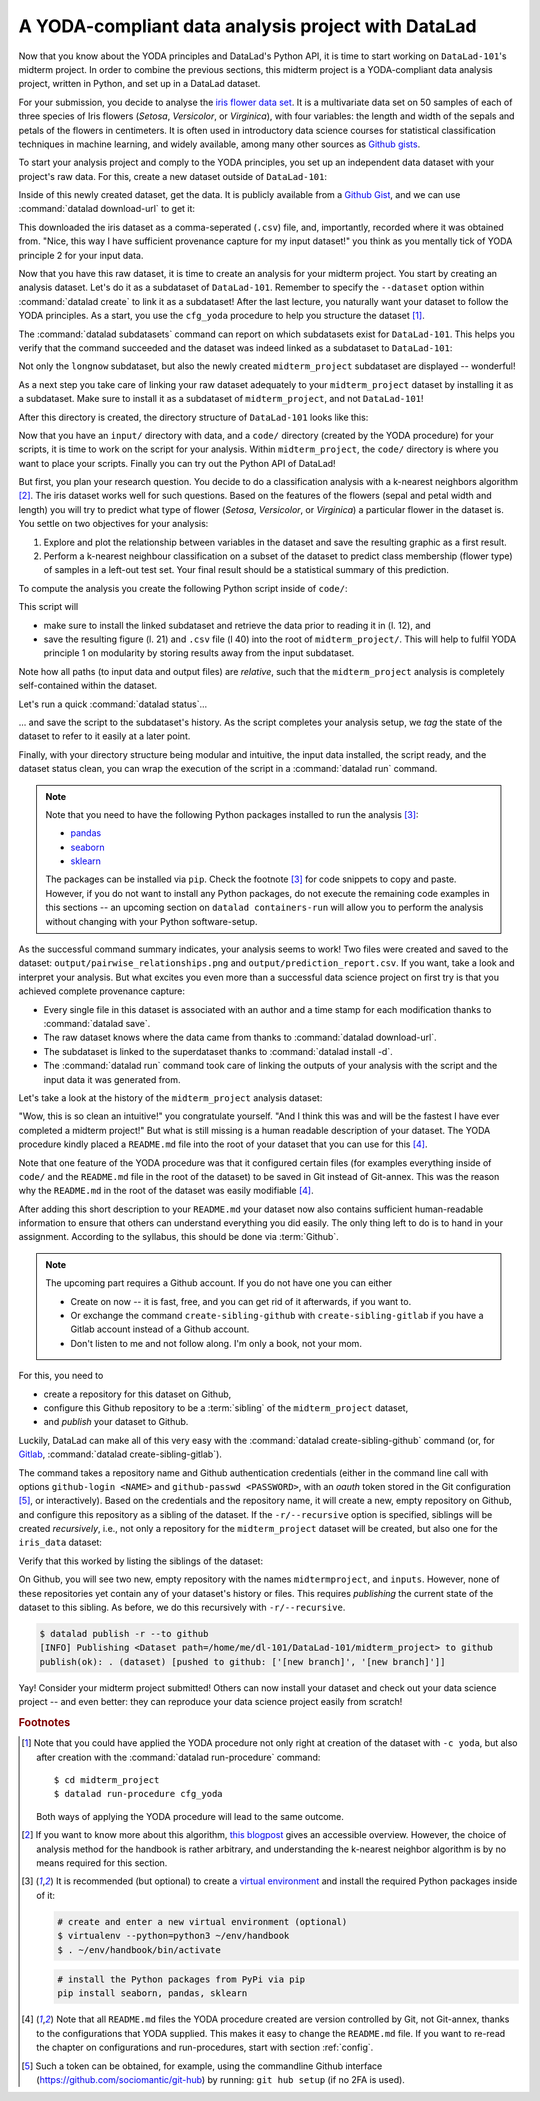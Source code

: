 A YODA-compliant data analysis project with DataLad
---------------------------------------------------

Now that you know about the YODA principles and DataLad's Python API, it is
time to start working on ``DataLad-101``'s midterm project.
In order to combine the previous sections, this midterm project is a
YODA-compliant data analysis project, written in Python, and set up in a
DataLad dataset.

For your submission, you decide to analyse the
`iris flower data set <https://en.wikipedia.org/wiki/Iris_flower_data_set>`_.
It is a multivariate data set on 50 samples of each of three species of Iris
flowers (*Setosa*, *Versicolor*, or *Virginica*), with four variables: the length and width of the sepals and petals
of the flowers in centimeters. It is often used in introductory data science
courses for statistical classification techniques in machine learning, and
widely available, among many other sources as
`Github gists <https://gist.github.com/netj/8836201>`_.

To start your analysis project and comply to the YODA principles, you set up
an independent data dataset with your project's raw data. For this, create a
new dataset outside of ``DataLad-101``:

.. runrecord:: _examples/DL-101-130-101
   :language: console
   :workdir: dl-101/DataLad-101

   # make sure to move outside of DataLad-101!
   $ cd ../
   $ datalad create iris_data

Inside of this newly created dataset, get the data. It is publicly
available from a
`Github Gist <https://gist.github.com/netj/8836201>`_,
and we can use :command:`datalad download-url` to get it:

.. findoutmore:: What are Github Gists?

   Github Gists are a particular service offered by Github that allow users
   to share pieces of code snippets and other short/small standalone
   information. Find out more on Gists
   `here <https://help.github.com/en/github/writing-on-github/creating-gists#about-gists>`__.


.. runrecord:: _examples/DL-101-130-102
   :workdir: dl-101
   :language: console

   $ cd iris_data
   $ datalad download-url https://gist.githubusercontent.com/netj/8836201/raw/6f9306ad21398ea43cba4f7d537619d0e07d5ae3/iris.csv

.. todo::

   or do we rather want to install/clone the dataset?

This downloaded the iris dataset as a comma-seperated (``.csv``) file, and,
importantly, recorded where it was obtained from. "Nice, this way I have
sufficient provenance capture for my input dataset!" you think as you
mentally tick of YODA principle 2 for your input data.

Now that you have this raw dataset, it is time to create an analysis for your
midterm project.
You start by creating an analysis dataset. Let's do it as a subdataset
of ``DataLad-101``. Remember to specify the ``--dataset`` option within
:command:`datalad create` to link it as a subdataset!
After the last lecture, you naturally want your dataset to follow the YODA
principles. As a start, you use the ``cfg_yoda`` procedure to help you
structure the dataset [#f1]_.

.. runrecord:: _examples/DL-101-130-103
   :language: console
   :workdir: dl-101/iris_data

   # go back into DataLad-101
   $ cd ../DataLad-101
   $ datalad create -c yoda --dataset . midterm_project

.. index:: ! datalad command; datalad subdatasets

The :command:`datalad subdatasets` command can report on which subdatasets exist for
``DataLad-101``. This helps you verify that the command succeeded and the
dataset was indeed linked as a subdataset to ``DataLad-101``:

.. runrecord:: _examples/DL-101-130-104
   :language: console
   :workdir: dl-101/DataLad-101

   $ datalad subdatasets

Not only the ``longnow`` subdataset, but also the newly created
``midterm_project`` subdataset are displayed -- wonderful!

As a next step you take care of linking your raw dataset
adequately to your ``midterm_project`` dataset by installing it as a
subdataset. Make sure to install it as a subdataset of ``midterm_project``,
and not ``DataLad-101``!

.. runrecord:: _examples/DL-101-130-105
   :language: console
   :workdir: dl-101/DataLad-101/midterm_project

   # we are in midterm_project, thus -d . points to the root of it.
   $ datalad install -d . --source ../../iris_data input/

After this directory is created, the directory structure of ``DataLad-101``
looks like this:

.. runrecord:: _examples/DL-101-130-106
   :language: console
   :workdir: dl-101/DataLad-101/midterm_project

   $ cd ../
   $ tree -d

Now that you have an ``input/`` directory with data, and a ``code/`` directory
(created by the YODA procedure) for your scripts, it is time to work on the script
for your analysis. Within ``midterm_project``, the ``code/`` directory is where
you want to place your scripts. Finally you can try out the Python API of DataLad!

But first, you plan your research question. You decide to do a
classification analysis with a k-nearest neighbors algorithm [#f2]_. The iris
dataset works well for such questions. Based on the features of the flowers
(sepal and petal width and length) you will try to predict what type of
flower (*Setosa*, *Versicolor*, or *Virginica*) a particular flower in the
dataset is. You settle on two objectives for your analysis:

#. Explore and plot the relationship between variables in the dataset and save
   the resulting graphic as a first result.
#. Perform a k-nearest neighbour classification on a subset of the dataset to
   predict class membership (flower type) of samples in a left-out test set.
   Your final result should be a statistical summary of this prediction.

To compute the analysis you create the following Python script inside of ``code/``:

.. runrecord:: _examples/DL-101-130-107
   :language: console
   :workdir: dl-101/DataLad-101/midterm_project
   :emphasize-lines: 8, 10, 13-14, 23, 42

   $ cat << EOT > code/script.py

   import pandas as pd
   import seaborn as sns
   from sklearn import model_selection
   from sklearn.neighbors import KNeighborsClassifier
   from sklearn.metrics import classification_report
   from datalad.api import get

   data = "input/iris.csv"

   # make sure that the data is obtained:
   get(data)

   # prepare the data as a pandas dataframe
   df = pd.read_csv(data)
   attributes = ["sepal_length", "sepal_width", "petal_length","petal_width", "class"]
   df.columns = attributes

   # create a pairplot to plot pairwise relationships in the dataset
   plot = sns.pairplot(df, hue='class')
   plot.savefig('pairwise_relationships.png')

   # perform a K-nearest-neighbours classification with scikit-learn
   # Step 1: split data in test and training dataset (20:80)
   array = df.values
   X = array[:,0:4]
   Y = array[:,4]
   test_size = 0.20
   seed = 7
   X_train, X_test, Y_train, Y_test = model_selection.train_test_split(X, Y,
                                                                       test_size=test_size,
                                                                       random_state=seed)
   # Step 2: Fit the model and make predictions on the test dataset
   knn = KNeighborsClassifier()
   knn.fit(X_train, Y_train)
   predictions = knn.predict(X_test)

   # Step 3: Save the classification report
   report = classification_report(Y_test, predictions, output_dict=True)
   df_report = pd.DataFrame(report).transpose().to_csv('prediction_report.csv')

   EOT

This script will

- make sure to install the linked subdataset and retrieve the data prior to reading it in (l. 12), and
- save the resulting figure (l. 21) and ``.csv`` file (l 40) into the root of
  ``midterm_project/``. This will help to fulfil YODA principle 1 on modularity
  by storing results away from the input subdataset.

Note how all paths (to input data and output files) are *relative*, such that the
``midterm_project`` analysis is completely self-contained within the dataset.

Let's run a quick :command:`datalad status`...

.. runrecord:: _examples/DL-101-130-108
   :language: console
   :workdir: dl-101/DataLad-101/midterm_project

   $ datalad status

... and save the script to the subdataset's history. As the script completes your
analysis setup, we *tag* the state of the dataset to refer to it easily at a later
point.

.. runrecord:: _examples/DL-101-130-109
   :language: console
   :workdir: dl-101/DataLad-101/midterm_project

   $ datalad save -m "add script for kNN classification and plotting" --version-tag ready4analysis code/script.py

.. findoutmore:: What is a tag?

   :term:`tag`\s are markers that you can attach to commits in your dataset history.
   They can have any name, and can help you and others to identify certain commits
   or dataset states in the history of a dataset. Let's take a look at how the tag
   you just created looks like in your history:

   .. runrecord:: _examples/DL-101-130-110
      :workdir: dl-101/DataLad-101/midterm_project
      :language: console
      :emphasize-lines: 3

      $ git log -p -n 1

   Later we can use this tag to identify the version state of the dataset in which
   the analysis setup was ready -- much more intuitive than a 40-character shasum!

Finally, with your directory structure being modular and intuitive,
the input data installed, the script ready, and the dataset status clean,
you can wrap the execution of the script in a :command:`datalad run` command.

.. note::

   Note that you need to have the following Python packages installed to run the
   analysis [#f3]_:

   - `pandas <https://pandas.pydata.org/>`_
   - `seaborn <https://seaborn.pydata.org/>`_
   - `sklearn <https://scikit-learn.org/>`_

   The packages can be installed via ``pip``. Check the footnote [#f3]_ for code
   snippets to copy and paste. However, if you do not want to install any
   Python packages, do not execute the remaining code examples in this sections
   -- an upcoming section on ``datalad containers-run`` will allow you to
   perform the analysis without changing with your Python software-setup.

.. runrecord:: _examples/DL-101-130-111
   :language: console
   :workdir: dl-101/DataLad-101/midterm_project

   $ datalad run -m "analyze iris data with classification analysis" \
     --input "input/iris.csv" \
     --output "prediction_report.csv" \
     --output "pairwise_relationships.png" \
     "python3 code/script.py"

As the successful command summary indicates, your analysis seems to work! Two
files were created and saved to the dataset: ``output/pairwise_relationships.png``
and ``output/prediction_report.csv``. If you want, take a look and interpret
your analysis. But what excites you even more than a successful data science
project on first try is that you achieved complete provenance capture:

- Every single file in this dataset is associated with an author and a time
  stamp for each modification thanks to :command:`datalad save`.
- The raw dataset knows where the data came from thanks to
  :command:`datalad download-url`.
- The subdataset is linked to the superdataset thanks to
  :command:`datalad install -d`.
- The :command:`datalad run` command took care of linking the outputs of your
  analysis with the script and the input data it was generated from.

Let's take a look at the history of the ``midterm_project`` analysis
dataset:

.. runrecord:: _examples/DL-101-130-112
   :language: console
   :workdir: dl-101/DataLad-101/midterm_project

   $ git log

"Wow, this is so clean an intuitive!" you congratulate yourself. "And I think
this was and will be the fastest I have ever completed a midterm project!"
But what is still missing is a human readable description of your dataset.
The YODA procedure kindly placed a ``README.md`` file into the root of your
dataset that you can use for this [#f4]_.

.. runrecord:: _examples/DL-101-130-113
   :language: console
   :workdir: dl-101/DataLad-101/midterm_project

   # with the >| redirection we are replacing existing contents in the file
   $ cat << EOT >| README.md

   # Midterm YODA Data Analysis Project

   ## Dataset structure

   - All inputs (i.e. building blocks from other sources) are located in input/.
   - All custom code is located in code/.
   - All results (i.e., generated files) are located in the root of the dataset:
     - "prediction_report.csv" contains the main classification metrics.
     - "output/pairwise_relationships.png" is a plot of the relations between features.

   EOT

.. runrecord:: _examples/DL-101-130-114
   :language: console
   :workdir: dl-101/DataLad-101/midterm_project

   $ datalad status

.. runrecord:: _examples/DL-101-130-115
   :language: console
   :workdir: dl-101/DataLad-101/midterm_project

   $ datalad save -m "Provide project description" README.md


Note that one feature of the YODA procedure was that it configured certain files
(for examples everything inside of ``code/`` and the ``README.md`` file in the
root of the dataset) to be saved in Git instead of Git-annex. This was the
reason why the ``README.md`` in the root of the dataset was easily modifiable [#f4]_.

.. findoutmore:: Saving contents with Git regardless of configuration with --to-git

   .. index:: datalad command; save --to-git

   The ``yoda`` procedure in ``midterm_project`` applied a different configuration
   within ``.gitattributes`` than the ``text2git`` procedure did in ``DataLad-101``.
   Within ``DataLad-101``, any text file is automatically stored in :term:`Git`.
   This is not true in ``midterm_project``: Only the existing ``README.md`` files and
   anything within ``code/`` are stored -- everything else will be annexed.
   That means that if you create any other file, even text files, inside of
   ``midterm_project`` (but not in ``code/``), it will be managed by :term:`Git-annex`
   and content-locked after a :command:`datalad save` -- an inconvenience if it
   would be a file that is small enough to be handled by Git.

   Luckily, there is a handy shortcut to saving files in Git that does not
   require you to edit configurations in ``.gitattributes``: The ``--to-git``
   option for :command:`datalad save`.

   .. code-block:: bash

      $ datalad save -m "add sometextfile.txt" --to-git sometextfile.txt

After adding this short description to your ``README.md`` your dataset now also
contains sufficient human-readable information to ensure that others can understand
everything you did easily.
The only thing left to do is to hand in your assignment. According to the
syllabus, this should be done via :term:`Github`.

.. findoutmore:: What is Github?

   Github is a web based hosting service for Git repositories. Among many
   different other useful perks it adds features that allow collaboration on
   Git repositories. `Gitlab <https://about.gitlab.com/>`_ is a similar
   service with highly similar features, but its source code is free and open,
   whereas Github is a subsidiary of Microsoft.

   Web-hosting services like Github and Gitlab integrate wonderfully with
   DataLad. They are especially useful for making your dataset publicly available,
   if you have figured out storage for your large files otherwise (as large content
   can not be hosted by Github). You can make DataLad publish large file content to one location
   and afterwards automatically push an update to Github, such that
   users can install directly from Github/Gitlab and seemingly also obtain large file
   content from Github. Github can also resolve subdataset links to other Github
   repositories, which lets you navigate through nested datasets in the web-interface.

   .. todo::

      maybe a screenshot here.

.. note::

   The upcoming part requires a Github account. If you do not have one you
   can either

   - Create on now -- it is fast, free, and you can get rid of it afterwards,
     if you want to.
   - Or exchange the command ``create-sibling-github`` with
     ``create-sibling-gitlab`` if you have a Gitlab account instead of a Github
     account.
   - Don't listen to me and not follow along. I'm only a book, not your mom.

For this, you need to

- create a repository for this dataset on Github,
- configure this Github repository to be a :term:`sibling` of the ``midterm_project`` dataset,
- and *publish* your dataset to Github.

Luckily, DataLad can make all of this very easy with the
:command:`datalad create-sibling-github` command (or, for
`Gitlab <https://about.gitlab.com/>`_, :command:`datalad create-sibling-gitlab`).

.. index:: ! datalad command; create-sibling-github
.. index:: ! datalad command; create-sibling-gitlab

The command takes a repository name and Github authentication credentials
(either in the command line call with options ``github-login <NAME>`` and
``github-passwd <PASSWORD>``, with an *oauth* token stored in the Git
configuration [#f5]_, or interactively). Based on the credentials and the
repository name, it will create a new, empty repository on Github, and
configure this repository as a sibling of the dataset. If the ``-r/--recursive``
option is specified, siblings will be created *recursively*, i.e., not only a
repository for the ``midterm_project`` dataset will be created, but also one
for the ``iris_data`` dataset:

.. runrecord:: _examples/DL-101-130-116
   :language: console
   :workdir: dl-101/DataLad-101/midterm_project
   :realcommand: datalad --log-level critical siblings add -d . --name github --url https://github.com/adswa/midtermproject.git

   $ datalad create-sibling-github -d . -r midtermproject

Verify that this worked by listing the siblings of the dataset:

.. runrecord:: _examples/DL-101-130-117
   :language: console
   :workdir: dl-101/DataLad-101/midterm_project

   $ datalad siblings

.. gitusernote::

   Creating a sibling on Github will create a new empty repository under the
   account that you provide and set up a *remote* to this repository. Upon a
   :command:`datalad publish` to this sibling, your datasets history
   will be pushed there.

On Github, you will see two new, empty repository with the names
``midtermproject``, and ``inputs``. However, none of these repositories yet contain
any of your dataset's history or files. This requires *publishing* the current
state of the dataset to this sibling. As before, we do this recursively with
``-r/--recursive``.

.. code-block:: bash

   $ datalad publish -r --to github
   [INFO] Publishing <Dataset path=/home/me/dl-101/DataLad-101/midterm_project> to github
   publish(ok): . (dataset) [pushed to github: ['[new branch]', '[new branch]']]

.. gitusernote::

   The :command:`datalad publish` uses ``git push``, and ``git annex copy`` under
   the hood. Publication targets need to either be configured remote Git repositories,
   or Git-annex special remotes (if they support data upload).

Yay! Consider your midterm project submitted! Others can now install your
dataset and check out your data science project -- and even better: they can
reproduce your data science project easily from scratch!

.. findoutmore:: On the looks and feels of this published dataset

   Now that you have created and published such a YODA-compliant dataset, you
   are understandably excited how this dataset must look and feel for others.
   Therefore, you decide to install this dataset in a new location on your
   computer, just to get a feel for it.

   Replace the ``url`` in the :command:`install` command below with the path
   to your own ``midtermproject`` Github repository:

   .. runrecord:: _examples/DL-101-130-118
      :language: console
      :workdir: dl-101/DataLad-101/midterm_project

      $ cd ../../
      $ datalad install -r --source "https://github.com/adswa/midtermproject.git"

   Note that we performed a *recursive* installation by providing the ``-r``
   option. Thus, we don't need to install the ``input/`` subdataset anymore.
   Let's start with the subdataset, and see whether we can retrieve the
   input ``iris.csv`` file. This should not be a problem, since it's origin
   is recorded:


   .. runrecord:: _examples/DL-101-130-119
      :language: console
      :workdir: dl-101

      $ cd midtermproject
      $ datalad get input/iris.csv

   Nice, this worked well. The output files, however, can not be easily
   retrieved:

   .. runrecord:: _examples/DL-101-130-120
      :language: console
      :workdir: dl-101/midtermproject

      $ datalad get output/*

   Why is that? The file content of these files is managed by Git-annex, and
   thus only information about the file name and location is known to Git.
   Because Github does not host large data, annexed file content always
   needs to be deposited somewhere else (e.g., a webserver) to make it
   accessible via :command:`datalad get`. A later section

   .. todo::

      link 3rd party infra section

   will demonstrate how this can be done. For this dataset, it is not
   necessary to make the outputs available, though: Because all provenance
   on their creation was captured, we can simply recompute them with the
   :command:`datalad rerun` command.

   .. runrecord:: _examples/DL-101-130-121
      :language: console
      :workdir: dl-101/midtermproject
      :realcommand: echo "datalad rerun $(git rev-parse HEAD~2)" && datalad rerun $(git rev-parse HEAD~2)

   Hooray, your analysis was reproduced! Note however that none of the DataLad
   commands would have been necessary to reproduce the analysis -- simply
   executing the Python script would have installed and retrieved the inputs thanks
   to the DataLad functions used in the script, as long as DataLad is installed
   on the system.

.. rubric:: Footnotes

.. [#f1] Note that you could have applied the YODA procedure not only right at
         creation of the dataset with ``-c yoda``, but also after creation
         with the :command:`datalad run-procedure` command::

           $ cd midterm_project
           $ datalad run-procedure cfg_yoda

         Both ways of applying the YODA procedure will lead to the same
         outcome.

.. [#f2] If you want to know more about this algorithm,
         `this blogpost <https://towardsdatascience.com/machine-learning-basics-with-the-k-nearest-neighbors-algorithm-6a6e71d01761>`_
         gives an accessible overview. However, the choice of analysis method
         for the handbook is rather arbitrary, and understanding the k-nearest
         neighbor algorithm is by no means required for this section.

.. [#f3] It is recommended (but optional) to create a
         `virtual environment <https://docs.python.org/3/tutorial/venv.html>`_ and
         install the required Python packages inside of it:

         .. code-block:: bash

            # create and enter a new virtual environment (optional)
            $ virtualenv --python=python3 ~/env/handbook
            $ . ~/env/handbook/bin/activate

         .. code-block:: bash

            # install the Python packages from PyPi via pip
            pip install seaborn, pandas, sklearn

.. [#f4] Note that all ``README.md`` files the YODA procedure created are
         version controlled by Git, not Git-annex, thanks to the
         configurations that YODA supplied. This makes it easy to change the
         ``README.md`` file. If you want to re-read the chapter on configurations
         and run-procedures, start with section :ref:`config`.

.. [#f5] Such a token can be obtained, for example, using the commandline
         Github interface (https://github.com/sociomantic/git-hub) by running:
         ``git hub setup`` (if no 2FA is used).